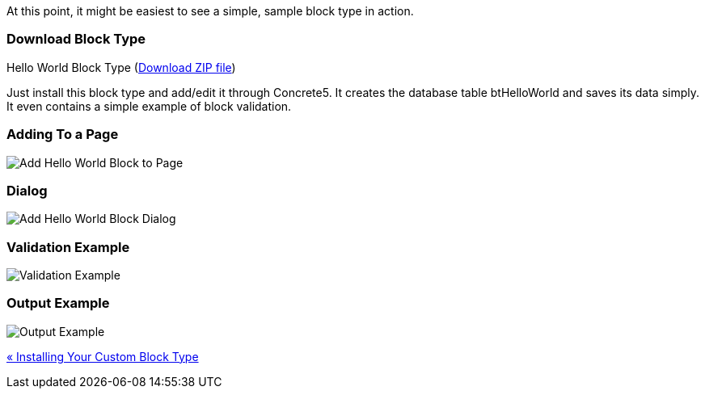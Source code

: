 At this point, it might be easiest to see a simple, sample block type in action.

=== Download Block Type

Hello World Block Type (http://www.concrete5.org/files/6514/3698/3270/hello_world.zip[Download ZIP file])

Just install this block type and add/edit it through Concrete5. It creates the database table btHelloWorld and saves its data simply. It even contains a simple example of block validation.

=== Adding To a Page

image:https://www.concrete5.org/files/2114/2266/2754/block_type_hw1.png[Add Hello World Block to Page]

=== Dialog

image:https://www.concrete5.org/files/9314/2266/2755/block_type_hw2.png[Add Hello World Block Dialog]

=== Validation Example

image:https://www.concrete5.org/files/1214/2266/2756/block_type_hw3.png[Validation Example]

=== Output Example

image:https://www.concrete5.org/files/7714/2266/2757/block_type_hw4.png[Output Example]

link:/developers-book/working-with-blocks/creating-a-new-block-type/getting-started/installing-your-custom-block-type/[« Installing Your Custom Block Type]
